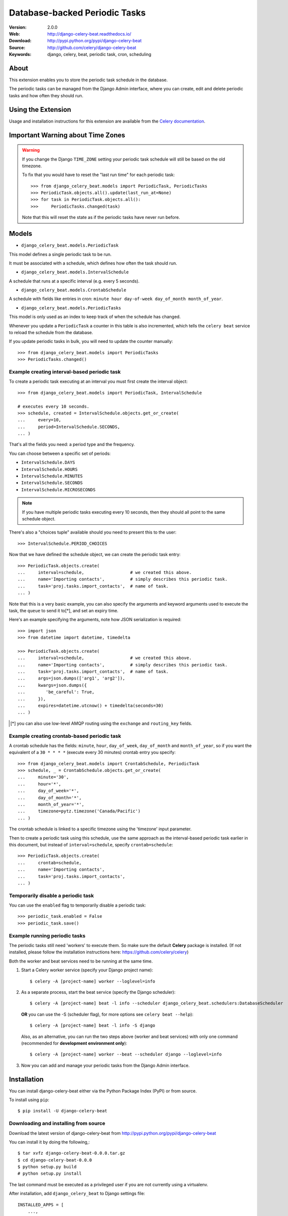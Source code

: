 =====================================================================
 Database-backed Periodic Tasks
=====================================================================

|build-status| |coverage| |license| |wheel| |pyversion| |pyimp|

:Version: 2.0.0
:Web: http://django-celery-beat.readthedocs.io/
:Download: http://pypi.python.org/pypi/django-celery-beat
:Source: http://github.com/celery/django-celery-beat
:Keywords: django, celery, beat, periodic task, cron, scheduling

About
=====

This extension enables you to store the periodic task schedule in the
database.

The periodic tasks can be managed from the Django Admin interface, where you
can create, edit and delete periodic tasks and how often they should run.

Using the Extension
===================

Usage and installation instructions for this extension are available
from the `Celery documentation`_.

.. _`Celery documentation`:
    http://docs.celeryproject.org/en/latest/userguide/periodic-tasks.html#using-custom-scheduler-classes

Important Warning about Time Zones
==================================

.. warning::

    If you change the Django ``TIME_ZONE`` setting your periodic task schedule
    will still be based on the old timezone.

    To fix that you would have to reset the "last run time" for each periodic
    task::

        >>> from django_celery_beat.models import PeriodicTask, PeriodicTasks
        >>> PeriodicTask.objects.all().update(last_run_at=None)
        >>> for task in PeriodicTask.objects.all():
        >>>     PeriodicTasks.changed(task)

    Note that this will reset the state as if the periodic tasks have never run
    before.

Models
======

- ``django_celery_beat.models.PeriodicTask``

This model defines a single periodic task to be run.

It must be associated with a schedule, which defines how often the task should
run.

- ``django_celery_beat.models.IntervalSchedule``

A schedule that runs at a specific interval (e.g. every 5 seconds).

- ``django_celery_beat.models.CrontabSchedule``

A schedule with fields like entries in cron:
``minute hour day-of-week day_of_month month_of_year``.

- ``django_celery_beat.models.PeriodicTasks``

This model is only used as an index to keep track of when the schedule has
changed.

Whenever you update a ``PeriodicTask`` a counter in this table is also
incremented, which tells the ``celery beat`` service to reload the schedule
from the database.

If you update periodic tasks in bulk, you will need to update the counter
manually::

    >>> from django_celery_beat.models import PeriodicTasks
    >>> PeriodicTasks.changed()

Example creating interval-based periodic task
---------------------------------------------

To create a periodic task executing at an interval you must first
create the interval object::

    >>> from django_celery_beat.models import PeriodicTask, IntervalSchedule

    # executes every 10 seconds.
    >>> schedule, created = IntervalSchedule.objects.get_or_create(
    ...     every=10,
    ...     period=IntervalSchedule.SECONDS,
    ... )

That's all the fields you need: a period type and the frequency.

You can choose between a specific set of periods:


- ``IntervalSchedule.DAYS``
- ``IntervalSchedule.HOURS``
- ``IntervalSchedule.MINUTES``
- ``IntervalSchedule.SECONDS``
- ``IntervalSchedule.MICROSECONDS``

.. note::

    If you have multiple periodic tasks executing every 10 seconds,
    then they should all point to the same schedule object.

There's also a "choices tuple" available should you need to present this
to the user::

    >>> IntervalSchedule.PERIOD_CHOICES


Now that we have defined the schedule object, we can create the periodic task
entry::

    >>> PeriodicTask.objects.create(
    ...     interval=schedule,                  # we created this above.
    ...     name='Importing contacts',          # simply describes this periodic task.
    ...     task='proj.tasks.import_contacts',  # name of task.
    ... )


Note that this is a very basic example, you can also specify the arguments
and keyword arguments used to execute the task, the ``queue`` to send it
to[*], and set an expiry time.

Here's an example specifying the arguments, note how JSON serialization is
required::

    >>> import json
    >>> from datetime import datetime, timedelta

    >>> PeriodicTask.objects.create(
    ...     interval=schedule,                  # we created this above.
    ...     name='Importing contacts',          # simply describes this periodic task.
    ...     task='proj.tasks.import_contacts',  # name of task.
    ...     args=json.dumps(['arg1', 'arg2']),
    ...     kwargs=json.dumps({
    ...        'be_careful': True,
    ...     }),
    ...     expires=datetime.utcnow() + timedelta(seconds=30)
    ... )


.. [*] you can also use low-level AMQP routing using the ``exchange`` and
       ``routing_key`` fields.

Example creating crontab-based periodic task
--------------------------------------------

A crontab schedule has the fields: ``minute``, ``hour``, ``day_of_week``,
``day_of_month`` and ``month_of_year``, so if you want the equivalent
of a ``30 * * * *`` (execute every 30 minutes) crontab entry you specify::

    >>> from django_celery_beat.models import CrontabSchedule, PeriodicTask
    >>> schedule, _ = CrontabSchedule.objects.get_or_create(
    ...     minute='30',
    ...     hour='*',
    ...     day_of_week='*',
    ...     day_of_month='*',
    ...     month_of_year='*',
    ...     timezone=pytz.timezone('Canada/Pacific')
    ... )

The crontab schedule is linked to a specific timezone using the 'timezone' input parameter.

Then to create a periodic task using this schedule, use the same approach as
the interval-based periodic task earlier in this document, but instead
of ``interval=schedule``, specify ``crontab=schedule``::

    >>> PeriodicTask.objects.create(
    ...     crontab=schedule,
    ...     name='Importing contacts',
    ...     task='proj.tasks.import_contacts',
    ... )

Temporarily disable a periodic task
-----------------------------------

You can use the ``enabled`` flag to temporarily disable a periodic task::

    >>> periodic_task.enabled = False
    >>> periodic_task.save()


Example running periodic tasks
-----------------------------------

The periodic tasks still need 'workers' to execute them.
So make sure the default **Celery** package is installed.
(If not installed, please follow the installation instructions
here: https://github.com/celery/celery)

Both the worker and beat services need to be running at the same time.

1. Start a Celery worker service (specify your Django project name)::


    $ celery -A [project-name] worker --loglevel=info


2. As a separate process, start the beat service (specify the Django scheduler)::


        $ celery -A [project-name] beat -l info --scheduler django_celery_beat.schedulers:DatabaseScheduler


   **OR** you can use the -S (scheduler flag), for more options see ``celery beat --help``)::

            $ celery -A [project-name] beat -l info -S django

   Also, as an alternative, you can run the two steps above (worker and beat services)
   with only one command (recommended for **development environment only**)::


    $ celery -A [project-name] worker --beat --scheduler django --loglevel=info


3. Now you can add and manage your periodic tasks from the Django Admin interface.




Installation
============

You can install django-celery-beat either via the Python Package Index (PyPI)
or from source.

To install using ``pip``::

    $ pip install -U django-celery-beat

Downloading and installing from source
--------------------------------------

Download the latest version of django-celery-beat from
http://pypi.python.org/pypi/django-celery-beat

You can install it by doing the following,::

    $ tar xvfz django-celery-beat-0.0.0.tar.gz
    $ cd django-celery-beat-0.0.0
    $ python setup.py build
    # python setup.py install

The last command must be executed as a privileged user if
you are not currently using a virtualenv.


After installation, add ``django_celery_beat`` to Django settings file::

    INSTALLED_APPS = [
        ...,
        'django_celery_beat',
    ]

    python manage.py migrate django_celery_beat


Using the development version
-----------------------------

With pip
~~~~~~~~

You can install the latest snapshot of django-celery-beat using the following
pip command::

    $ pip install https://github.com/celery/django-celery-beat/zipball/master#egg=django-celery-beat


Developing django-celery-beat
-----------------------------

To spin up a local development copy of django-celery-beat with Django admin at http://127.0.0.1:58000/admin/ run::

    $ docker-compose up --build

Log-in as user ``admin`` with password ``admin``.


TZ Awareness:
-------------

If you have a project that is time zone naive, you can set ``DJANGO_CELERY_BEAT_TZ_AWARE=False`` in your settings file.


.. |build-status| image:: https://secure.travis-ci.org/celery/django-celery-beat.svg?branch=master
    :alt: Build status
    :target: https://travis-ci.org/celery/django-celery-beat

.. |coverage| image:: https://codecov.io/github/celery/django-celery-beat/coverage.svg?branch=master
    :target: https://codecov.io/github/celery/django-celery-beat?branch=master

.. |license| image:: https://img.shields.io/pypi/l/django-celery-beat.svg#foo
    :alt: BSD License
    :target: https://opensource.org/licenses/BSD-3-Clause

.. |wheel| image:: https://img.shields.io/pypi/wheel/django-celery-beat.svg#foo
    :alt: django-celery-beat can be installed via wheel
    :target: http://pypi.python.org/pypi/django-celery-beat/

.. |pyversion| image:: https://img.shields.io/pypi/pyversions/django-celery-beat.svg#foo
    :alt: Supported Python versions.
    :target: http://pypi.python.org/pypi/django-celery-beat/

.. |pyimp| image:: https://img.shields.io/pypi/implementation/django-celery-beat.svg#foo
    :alt: Support Python implementations.
    :target: http://pypi.python.org/pypi/django-celery-beat/

django-celery-beat as part of the Tidelift Subscription
-------------------------------------------------------

The maintainers of django-celery-beat and thousands of other packages are working with Tidelift to deliver commercial support and maintenance for the open source dependencies you use to build your applications. Save time, reduce risk, and improve code health, while paying the maintainers of the exact dependencies you use. `Learn more`_.

.. _Learn more: https://tidelift.com/subscription/pkg/pypi-django-celery-beat?utm_source=pypi-django-celery-beat&utm_medium=referral&utm_campaign=readme&utm_term=repo
